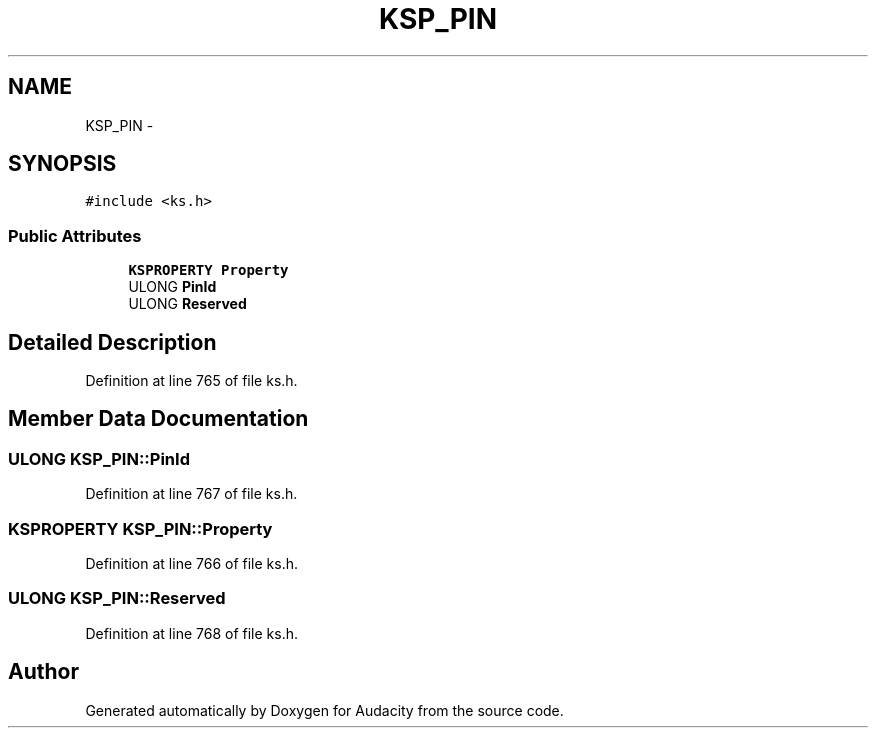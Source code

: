 .TH "KSP_PIN" 3 "Thu Apr 28 2016" "Audacity" \" -*- nroff -*-
.ad l
.nh
.SH NAME
KSP_PIN \- 
.SH SYNOPSIS
.br
.PP
.PP
\fC#include <ks\&.h>\fP
.SS "Public Attributes"

.in +1c
.ti -1c
.RI "\fBKSPROPERTY\fP \fBProperty\fP"
.br
.ti -1c
.RI "ULONG \fBPinId\fP"
.br
.ti -1c
.RI "ULONG \fBReserved\fP"
.br
.in -1c
.SH "Detailed Description"
.PP 
Definition at line 765 of file ks\&.h\&.
.SH "Member Data Documentation"
.PP 
.SS "ULONG KSP_PIN::PinId"

.PP
Definition at line 767 of file ks\&.h\&.
.SS "\fBKSPROPERTY\fP KSP_PIN::Property"

.PP
Definition at line 766 of file ks\&.h\&.
.SS "ULONG KSP_PIN::Reserved"

.PP
Definition at line 768 of file ks\&.h\&.

.SH "Author"
.PP 
Generated automatically by Doxygen for Audacity from the source code\&.
